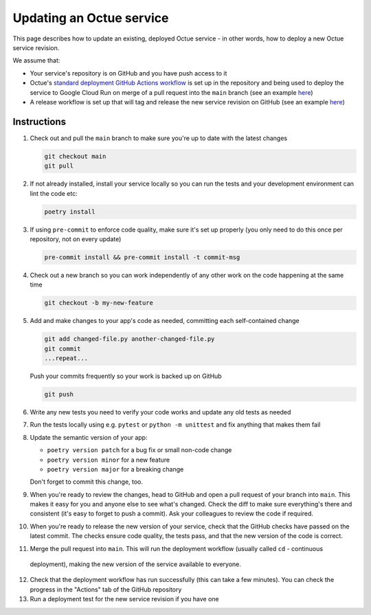 Updating an Octue service
=========================

This page describes how to update an existing, deployed Octue service - in other words, how to deploy a new Octue
service revision.

We assume that:

- Your service's repository is on GitHub and you have push access to it
- Octue's `standard deployment GitHub Actions workflow <https://github.com/octue/workflows/blob/main/.github/workflows/deploy-cloud-run-service.yml>`_
  is set up in the repository and being used to deploy the service to Google Cloud Run on merge of a pull request into
  the ``main`` branch (see an example `here <https://github.com/octue/example-service-cloud-run/blob/main/.github/workflows/cd.yaml>`_)
- A release workflow is set up that will tag and release the new service revision on GitHub (see an example
  `here <https://github.com/octue/example-service-cloud-run/blob/main/.github/workflows/release.yml>`_)

Instructions
-------------

1. Check out and pull the ``main`` branch to make sure you're up to date with the latest changes

   .. code-block:: shell

       git checkout main
       git pull

2. If not already installed, install your service locally so you can run the tests and your development environment can
   lint the code etc:

   .. code-block:: shell

       poetry install

3. If using ``pre-commit`` to enforce code quality, make sure it's set up properly (you only need to do this once per
   repository, not on every update)

   .. code-block:: shell

       pre-commit install && pre-commit install -t commit-msg

4. Check out a new branch so you can work independently of any other work on the code happening at the same time

   .. code-block:: shell

       git checkout -b my-new-feature

5. Add and make changes to your app's code as needed, committing each self-contained change

   .. code-block:: shell

       git add changed-file.py another-changed-file.py
       git commit
       ...repeat...

   Push your commits frequently so your work is backed up on GitHub

   .. code-block:: shell

       git push

6. Write any new tests you need to verify your code works and update any old tests as needed

7. Run the tests locally using e.g. ``pytest`` or ``python -m unittest`` and fix anything that makes them fail

8. Update the semantic version of your app:

   - ``poetry version patch`` for a bug fix or small non-code change
   - ``poetry version minor`` for a new feature
   - ``poetry version major`` for a breaking change

   Don't forget to commit this change, too.

9. When you're ready to review the changes, head to GitHub and open a pull request of your branch into ``main``. This
   makes it easy for you and anyone else to see what's changed. Check the diff to make sure everything's there and
   consistent (it's easy to forget to push a commit). Ask your colleagues to review the code if required.

10. When you're ready to release the new version of your service, check that the GitHub checks have passed on the latest
    commit. The checks ensure code quality, the tests pass, and that the new version of the code is correct.

11. Merge the pull request into ``main``. This will run the deployment workflow (usually called ``cd`` - continuous
   deployment), making the new version of the service available to everyone.

12. Check that the deployment workflow has run successfully (this can take a few minutes). You can check the progress in
    the "Actions" tab of the GitHub repository

13. Run a deployment test for the new service revision if you have one
